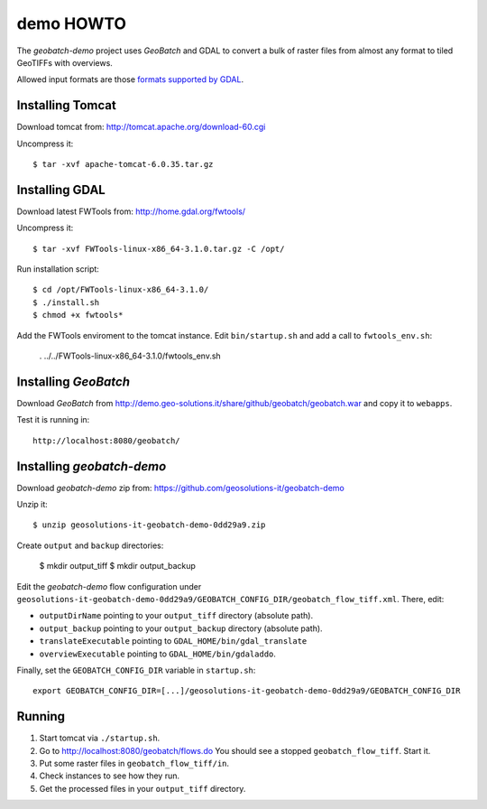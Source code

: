 .. |GB| replace:: *GeoBatch*
.. |demo| replace:: *geobatch-demo*

demo HOWTO
==========

The |demo| project uses |GB| and GDAL to convert a bulk of raster files from almost any format to tiled GeoTIFFs with overviews.

Allowed input formats are those `formats supported by GDAL <http://www.gdal.org/formats_list.html>`_.


Installing Tomcat
-----------------

Download tomcat from: http://tomcat.apache.org/download-60.cgi

Uncompress it::

  $ tar -xvf apache-tomcat-6.0.35.tar.gz


Installing GDAL
---------------

Download latest FWTools from: http://home.gdal.org/fwtools/

Uncompress it::

  $ tar -xvf FWTools-linux-x86_64-3.1.0.tar.gz -C /opt/

Run installation script::

  $ cd /opt/FWTools-linux-x86_64-3.1.0/
  $ ./install.sh
  $ chmod +x fwtools*

Add the FWTools enviroment to the tomcat instance.
Edit ``bin/startup.sh`` and add a call to ``fwtools_env.sh``:

 . ../../FWTools-linux-x86_64-3.1.0/fwtools_env.sh


Installing |GB|
---------------

Download |GB| from http://demo.geo-solutions.it/share/github/geobatch/geobatch.war and copy it to ``webapps``.

Test it is running in::

  http://localhost:8080/geobatch/

Installing |demo|
-----------------

Download |demo| zip from: https://github.com/geosolutions-it/geobatch-demo

Unzip it::

  $ unzip geosolutions-it-geobatch-demo-0dd29a9.zip

Create ``output`` and ``backup`` directories:

  $ mkdir output_tiff
  $ mkdir output_backup

Edit the |demo| flow configuration under ``geosolutions-it-geobatch-demo-0dd29a9/GEOBATCH_CONFIG_DIR/geobatch_flow_tiff.xml``. There, edit:

* ``outputDirName`` pointing to your ``output_tiff`` directory (absolute path).
* ``output_backup`` pointing to your ``output_backup`` directory (absolute path).
* ``translateExecutable`` pointing to ``GDAL_HOME/bin/gdal_translate``
* ``overviewExecutable`` pointing to ``GDAL_HOME/bin/gdaladdo``.

Finally, set the ``GEOBATCH_CONFIG_DIR`` variable in ``startup.sh``::

  export GEOBATCH_CONFIG_DIR=[...]/geosolutions-it-geobatch-demo-0dd29a9/GEOBATCH_CONFIG_DIR

Running
-------

#. Start tomcat via ``./startup.sh``.
#. Go to http://localhost:8080/geobatch/flows.do You should see a stopped ``geobatch_flow_tiff``. Start it.
#. Put some raster files in ``geobatch_flow_tiff/in``.
#. Check instances to see how they run.
#. Get the processed files in your ``output_tiff`` directory.

